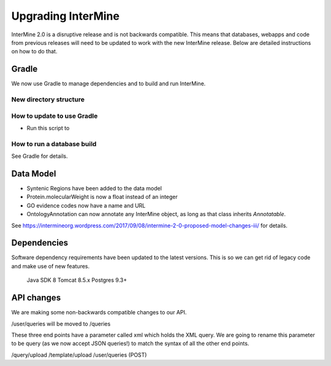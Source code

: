 Upgrading InterMine
======================

InterMine 2.0 is a disruptive release and is not backwards compatible. This means that databases, webapps and code from previous releases will need to be updated to work with the new InterMine release. Below are detailed instructions on how to do that.


Gradle 
-------

We now use Gradle to manage dependencies and to build and run InterMine.

New directory structure
~~~~~~~~~~~~~~~~~~~~~~~~~~~~~~~~~~~~~~~~~~~~~~~~


How to update to use Gradle
~~~~~~~~~~~~~~~~~~~~~~~~~~~~~~~~~~~~~~~~~~~~~~~~

* Run this script to 

How to run a database build
~~~~~~~~~~~~~~~~~~~~~~~~~~~~~~~~~~~~~~~~~~~~~~~~


See Gradle for details.


Data Model
-----------

* Syntenic Regions have been added to the data model
* Protein.molecularWeight is now a float instead of an integer
* GO evidence codes now have a name and URL
* OntologyAnnotation can now annotate any InterMine object, as long as that class inherits `Annotatable`.

See https://intermineorg.wordpress.com/2017/09/08/intermine-2-0-proposed-model-changes-iii/ for details.


Dependencies
--------------------------

Software dependency requirements have been updated to the latest versions. This is so we can get rid of legacy code and make use of new features.

   Java SDK 8
   Tomcat 8.5.x
   Postgres 9.3+


API changes
--------------------------

We are making some non-backwards compatible changes to our API.

/user/queries will be moved to /queries

These three end points have a parameter called xml which holds the XML query. We are going to rename this parameter to be query (as we now accept JSON queries!) to match the syntax of all the other end points.

/query/upload
/template/upload
/user/queries (POST)

.. index:: upgrades, updating InterMine, InterMine 2.0, releases, new releases
